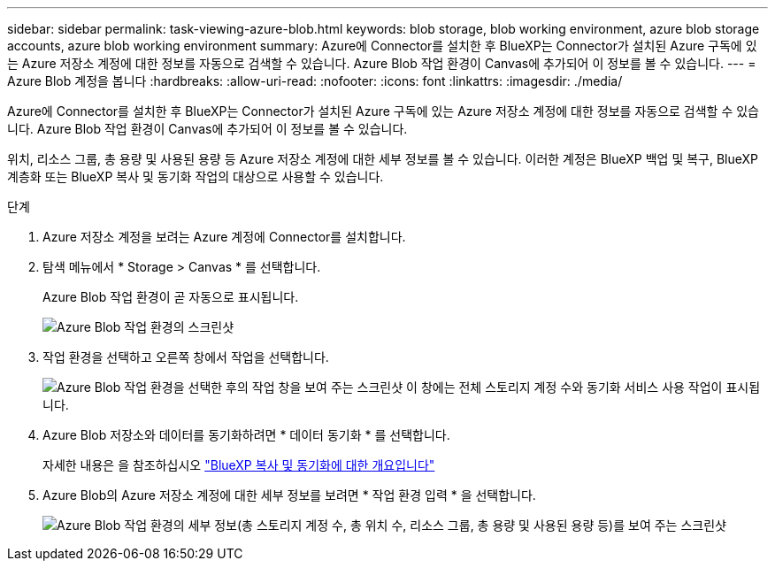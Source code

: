 ---
sidebar: sidebar 
permalink: task-viewing-azure-blob.html 
keywords: blob storage, blob working environment, azure blob storage accounts, azure blob working environment 
summary: Azure에 Connector를 설치한 후 BlueXP는 Connector가 설치된 Azure 구독에 있는 Azure 저장소 계정에 대한 정보를 자동으로 검색할 수 있습니다. Azure Blob 작업 환경이 Canvas에 추가되어 이 정보를 볼 수 있습니다. 
---
= Azure Blob 계정을 봅니다
:hardbreaks:
:allow-uri-read: 
:nofooter: 
:icons: font
:linkattrs: 
:imagesdir: ./media/


[role="lead"]
Azure에 Connector를 설치한 후 BlueXP는 Connector가 설치된 Azure 구독에 있는 Azure 저장소 계정에 대한 정보를 자동으로 검색할 수 있습니다. Azure Blob 작업 환경이 Canvas에 추가되어 이 정보를 볼 수 있습니다.

위치, 리소스 그룹, 총 용량 및 사용된 용량 등 Azure 저장소 계정에 대한 세부 정보를 볼 수 있습니다. 이러한 계정은 BlueXP 백업 및 복구, BlueXP 계층화 또는 BlueXP 복사 및 동기화 작업의 대상으로 사용할 수 있습니다.

.단계
. Azure 저장소 계정을 보려는 Azure 계정에 Connector를 설치합니다.
. 탐색 메뉴에서 * Storage > Canvas * 를 선택합니다.
+
Azure Blob 작업 환경이 곧 자동으로 표시됩니다.

+
image:screenshot-azure-blob-we.png["Azure Blob 작업 환경의 스크린샷"]

. 작업 환경을 선택하고 오른쪽 창에서 작업을 선택합니다.
+
image:screenshot-azure-actions.png["Azure Blob 작업 환경을 선택한 후의 작업 창을 보여 주는 스크린샷 이 창에는 전체 스토리지 계정 수와 동기화 서비스 사용 작업이 표시됩니다."]

. Azure Blob 저장소와 데이터를 동기화하려면 * 데이터 동기화 * 를 선택합니다.
+
자세한 내용은 을 참조하십시오 https://docs.netapp.com/us-en/bluexp-copy-sync/concept-cloud-sync.html["BlueXP 복사 및 동기화에 대한 개요입니다"^]

. Azure Blob의 Azure 저장소 계정에 대한 세부 정보를 보려면 * 작업 환경 입력 * 을 선택합니다.
+
image:screenshot-azure-blob-details.png["Azure Blob 작업 환경의 세부 정보(총 스토리지 계정 수, 총 위치 수, 리소스 그룹, 총 용량 및 사용된 용량 등)를 보여 주는 스크린샷"]



